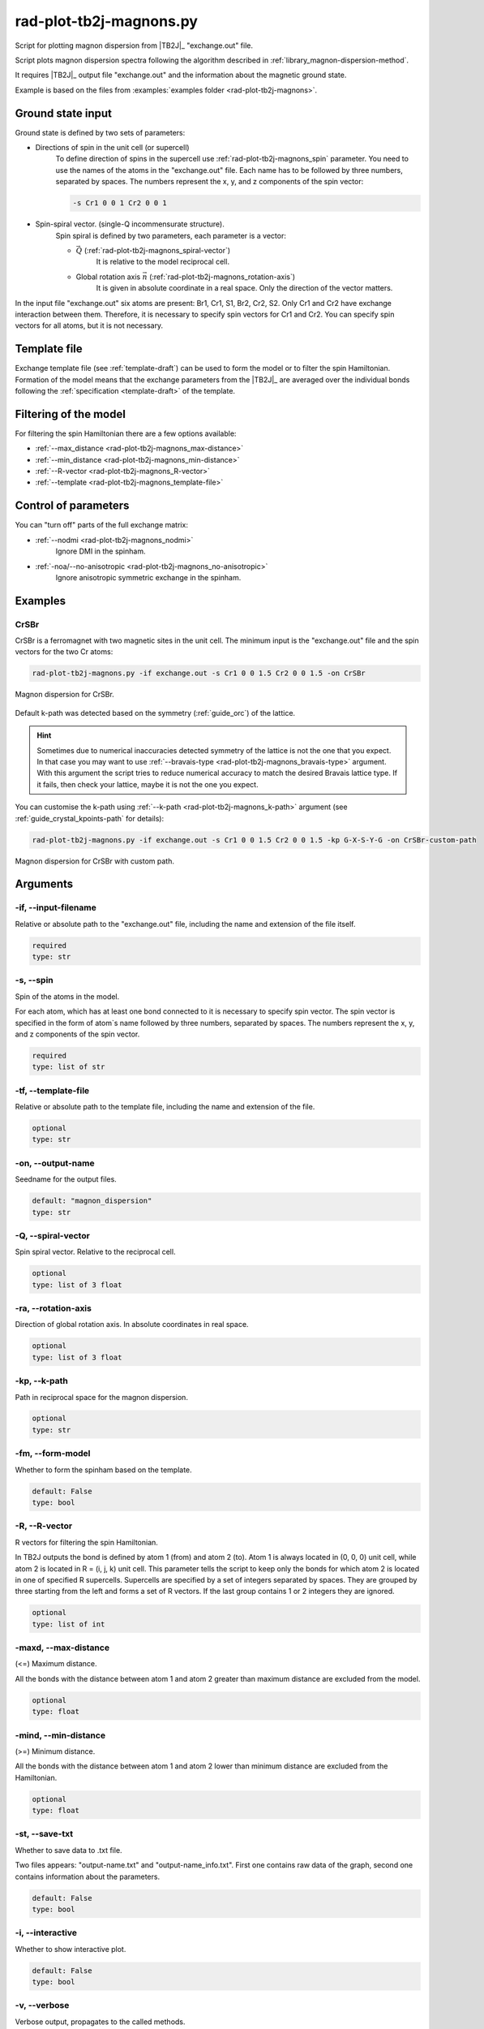 .. _rad-plot-tb2j-magnons:

************************
rad-plot-tb2j-magnons.py
************************

Script for plotting magnon dispersion from |TB2J|_ "exchange.out" file.

.. versionadded:: 0.7.12 

Script plots magnon dispersion spectra following the algorithm described in 
:ref:`library_magnon-dispersion-method`.

It requires |TB2J|_ output file "exchange.out" and 
the information about the magnetic ground state.

Example is based on the files from 
:examples:`examples folder <rad-plot-tb2j-magnons>`.

Ground state input
==================

Ground state is defined by two sets of parameters:

* Directions of spin in the unit cell (or supercell)
    To define direction of spins in the supercell use :ref:`rad-plot-tb2j-magnons_spin` 
    parameter. You need to use the names of the atoms in the "exchange.out" file. Each name
    has to be followed by three numbers, separated by spaces. The numbers represent the x, y,
    and z components of the spin vector:

    .. code-block::

        -s Cr1 0 0 1 Cr2 0 0 1


* Spin-spiral vector. (single-Q incommensurate structure).
    Spin spiral is defined by two parameters, each parameter is a vector: 

    * :math:`\vec{Q}` (:ref:`rad-plot-tb2j-magnons_spiral-vector`)
        It is relative to the model reciprocal cell.

    * Global rotation axis :math:`\vec{n}` (:ref:`rad-plot-tb2j-magnons_rotation-axis`)
        It is given in absolute coordinate in a real space. Only the direction of the vector matters.

In the input file "exchange.out" six atoms are present: Br1, Cr1, S1, Br2, Cr2, S2.
Only Cr1 and Cr2 have exchange interaction between them. Therefore, it is necessary to specify
spin vectors for Cr1 and Cr2. You can specify spin vectors for all atoms, but it is not
necessary.

Template file
=============

Exchange template file (see :ref:`template-draft`) can be used to form the model or
to filter the spin Hamiltonian. Formation of the model means that the exchange parameters 
from the |TB2J|_ are averaged over the individual bonds following the 
:ref:`specification <template-draft>` of the template.

Filtering of the model
======================

For filtering the spin Hamiltonian there are a few options available:

* :ref:`--max_distance <rad-plot-tb2j-magnons_max-distance>`
* :ref:`--min_distance <rad-plot-tb2j-magnons_min-distance>`
* :ref:`--R-vector <rad-plot-tb2j-magnons_R-vector>`
* :ref:`--template <rad-plot-tb2j-magnons_template-file>`

Control of parameters
=====================

You can "turn off" parts of the full exchange matrix:

* :ref:`--nodmi <rad-plot-tb2j-magnons_nodmi>`
    Ignore DMI in the spinham.

* :ref:`-noa/--no-anisotropic <rad-plot-tb2j-magnons_no-anisotropic>`
    Ignore anisotropic symmetric exchange in the spinham.

Examples
========

CrSBr
-----

CrSBr is a ferromagnet with two magnetic sites in the unit cell. The minimum input is 
the "exchange.out" file and the spin vectors for the two Cr atoms:

.. code-block:: bash

    rad-plot-tb2j-magnons.py -if exchange.out -s Cr1 0 0 1.5 Cr2 0 0 1.5 -on CrSBr

.. figure:: ../../../examples/rad-plot-tb2j-magnons/CrSBr.png
    :target: ../../../_images/CrSBr.png
    :align: center

    Magnon dispersion for CrSBr.

Default k-path was detected based on the symmetry (:ref:`guide_orc`) of the lattice.

.. hint::

    Sometimes due to numerical inaccuracies detected symmetry of the lattice is not the one
    that you expect. In that case you may want to use :ref:`--bravais-type <rad-plot-tb2j-magnons_bravais-type>`
    argument. With this argument the script tries to reduce numerical accuracy to match the desired 
    Bravais lattice type. If it fails, then check your lattice, maybe it is not the one you expect.

You can customise the k-path using :ref:`--k-path <rad-plot-tb2j-magnons_k-path>` argument
(see :ref:`guide_crystal_kpoints-path` for details):

.. code-block:: bash

    rad-plot-tb2j-magnons.py -if exchange.out -s Cr1 0 0 1.5 Cr2 0 0 1.5 -kp G-X-S-Y-G -on CrSBr-custom-path

.. figure:: ../../../examples/rad-plot-tb2j-magnons/CrSBr-custom-path.png
    :target: ../../../_images/CrSBr-custom-path.png
    :align: center

    Magnon dispersion for CrSBr with custom path.

.. _rad-plot-tb2j-magnons_arguments:

Arguments
=========

.. _rad-plot-tb2j-magnons_input-filename:

-if, --input-filename
---------------------
Relative or absolute path to the "exchange.out" file, including the name and extension of the file itself.

.. code-block:: text

    required
    type: str


.. _rad-plot-tb2j-magnons_spin:

-s, --spin
----------
Spin of the atoms in the model.

For each atom, which has at least one bond connected to it is necessary to specify
spin vector. The spin vector is specified in the form of atom`s name followed by
three numbers, separated by spaces.
The numbers represent the x, y, and z components of the spin vector.

.. code-block:: text

    required
    type: list of str


.. _rad-plot-tb2j-magnons_template-file:

-tf, --template-file
--------------------
Relative or absolute path to the template file, including the name and extension of the file.

.. code-block:: text

    optional
    type: str


.. _rad-plot-tb2j-magnons_output-name:

-on, --output-name
------------------
Seedname for the output files.

.. code-block:: text

    default: "magnon_dispersion"
    type: str


.. _rad-plot-tb2j-magnons_spiral-vector:

-Q, --spiral-vector
-------------------
Spin spiral vector. Relative to the reciprocal cell.

.. code-block:: text

    optional
    type: list of 3 float


.. _rad-plot-tb2j-magnons_rotation-axis:

-ra, --rotation-axis
--------------------
Direction of global rotation axis. In absolute coordinates in real space.

.. code-block:: text

    optional
    type: list of 3 float


.. _rad-plot-tb2j-magnons_k-path:

-kp, --k-path
-------------
Path in reciprocal space for the magnon dispersion.

.. code-block:: text

    optional
    type: str


.. _rad-plot-tb2j-magnons_form-model:

-fm, --form-model
-----------------
Whether to form the spinham based on the template.

.. code-block:: text

    default: False
    type: bool


.. _rad-plot-tb2j-magnons_R-vector:

-R, --R-vector
--------------
R vectors for filtering the spin Hamiltonian.

In TB2J outputs the bond is defined by atom 1 (from) and atom 2 (to).
Atom 1 is always located in (0, 0, 0) unit cell, while atom 2 is located in
R = (i, j, k) unit cell. This parameter tells the script to keep only the
bonds for which atom 2 is located in one of specified R supercells.
Supercells are specified by a set of integers separated by spaces.
They are grouped by three starting from the left and forms a set
of R vectors. If the last group contains 1 or 2 integers they are ignored.

.. code-block:: text

    optional
    type: list of int


.. _rad-plot-tb2j-magnons_max-distance:

-maxd, --max-distance
---------------------
(<=) Maximum distance.

All the bonds with the distance between atom 1 and atom 2
greater than maximum distance are excluded from the model.

.. code-block:: text

    optional
    type: float

.. versionadded:: 0.8.0

.. _rad-plot-tb2j-magnons_min-distance:

-mind, --min-distance
---------------------
(>=) Minimum distance.

All the bonds with the distance between atom 1 and atom 2
lower than minimum distance are excluded from the Hamiltonian.

.. code-block:: text

    optional
    type: float

.. versionadded:: 0.8.0

.. _rad-plot-tb2j-magnons_save-txt:

-st, --save-txt
---------------
Whether to save data to .txt file.

Two files appears: "output-name.txt" and "output-name_info.txt".
First one contains raw data of the graph,
second one contains information about the parameters.

.. code-block:: text

    default: False
    type: bool


.. _rad-plot-tb2j-magnons_interactive:

-i, --interactive
-----------------
Whether to show interactive plot.

.. code-block:: text

    default: False
    type: bool


.. _rad-plot-tb2j-magnons_verbose:

-v, --verbose
-------------
Verbose output, propagates to the called methods.

.. code-block:: text

    default: False
    type: bool


.. _rad-plot-tb2j-magnons_bravais-type:

-bt, --bravais-type
-------------------
Bravais lattice type. If not provided, the type is identified automatically.

It does not force the Bravais lattice type on the model,
but tries to reach the desired type by reducing the
numerical accuracy in the :py:func:`lepage` algorithm.

.. code-block:: text

    optional
    type: str


.. _rad-plot-tb2j-magnons_join-output:

-jo, --join-output
------------------
Whether to join the output files into a single file.

.. code-block:: text

    default: False
    type: bool


.. _rad-plot-tb2j-magnons_nodmi:

-nodmi
------
Whether to ignore DMI in the spinham.

.. code-block:: text

    default: False
    type: bool


.. _rad-plot-tb2j-magnons_no-anisotropic:

-noa, --no-anisotropic
----------------------
Whether to ignore anisotropic symmetric exchange in the spinham.

.. code-block:: text

    default: False
    type: bool

